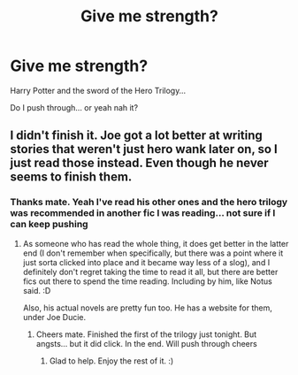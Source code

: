 #+TITLE: Give me strength?

* Give me strength?
:PROPERTIES:
:Author: Maddles08
:Score: 1
:DateUnix: 1593061035.0
:DateShort: 2020-Jun-25
:FlairText: Recommendation
:END:
Harry Potter and the sword of the Hero Trilogy...

Do I push through... or yeah nah it?


** I didn't finish it. Joe got a lot better at writing stories that weren't just hero wank later on, so I just read those instead. Even though he never seems to finish them.
:PROPERTIES:
:Author: Notus_Oren
:Score: 3
:DateUnix: 1593064585.0
:DateShort: 2020-Jun-25
:END:

*** Thanks mate. Yeah I've read his other ones and the hero trilogy was recommended in another fic I was reading... not sure if I can keep pushing
:PROPERTIES:
:Author: Maddles08
:Score: 1
:DateUnix: 1593067970.0
:DateShort: 2020-Jun-25
:END:

**** As someone who has read the whole thing, it does get better in the latter end (I don't remember when specifically, but there was a point where it just sorta clicked into place and it became way less of a slog), and I definitely don't regret taking the time to read it all, but there are better fics out there to spend the time reading. Including by him, like Notus said. :D

Also, his actual novels are pretty fun too. He has a website for them, under Joe Ducie.
:PROPERTIES:
:Author: Avalon1632
:Score: 2
:DateUnix: 1593103273.0
:DateShort: 2020-Jun-25
:END:

***** Cheers mate. Finished the first of the trilogy just tonight. But angsts... but it did click. In the end. Will push through cheers
:PROPERTIES:
:Author: Maddles08
:Score: 1
:DateUnix: 1593619212.0
:DateShort: 2020-Jul-01
:END:

****** Glad to help. Enjoy the rest of it. :)
:PROPERTIES:
:Author: Avalon1632
:Score: 1
:DateUnix: 1593633661.0
:DateShort: 2020-Jul-02
:END:
